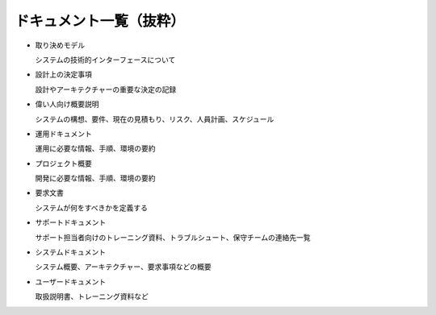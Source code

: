 =========================
ドキュメント一覧（抜粋）
=========================

* 取り決めモデル

  システムの技術的インターフェースについて
* 設計上の決定事項

  設計やアーキテクチャーの重要な決定の記録
* 偉い人向け概要説明

  システムの構想、要件、現在の見積もり、リスク、人員計画、スケジュール
* 運用ドキュメント

  運用に必要な情報、手順、環境の要約
* プロジェクト概要

  開発に必要な情報、手順、環境の要約
* 要求文書

  システムが何をすべきかを定義する
* サポートドキュメント

  サポート担当者向けのトレーニング資料、トラブルシュート、保守チームの連絡先一覧
* システムドキュメント

  システム概要、アーキテクチャー、要求事項などの概要
* ユーザードキュメント

  取扱説明書、トレーニング資料など

